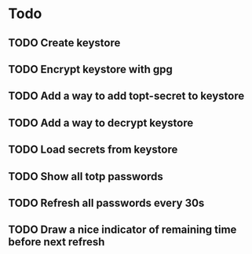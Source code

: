 * Todo
** TODO Create keystore
** TODO Encrypt keystore with gpg
** TODO Add a way to add topt-secret to keystore
** TODO Add a way to decrypt keystore
** TODO Load secrets from keystore
** TODO Show all totp passwords
** TODO Refresh all passwords every 30s
** TODO Draw a nice indicator of remaining time before next refresh

